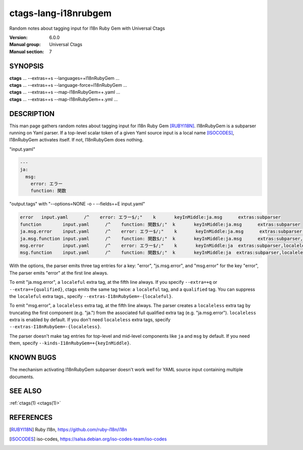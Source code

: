 .. _ctags-lang-i18nrubgem(7):

==============================================================
ctags-lang-i18nrubgem
==============================================================

Random notes about tagging input for I18n Ruby Gem with Universal Ctags

:Version: 6.0.0
:Manual group: Universal Ctags
:Manual section: 7

SYNOPSIS
--------
|	**ctags** ... --extras=+s --languages=+I18nRubyGem ...
|	**ctags** ... --extras=+s --language-force=I18nRubyGem ...
|	**ctags** ... --extras=+s --map-I18nRubyGem=+.yaml ...
|	**ctags** ... --extras=+s --map-I18nRubyGem=+.yml ...

DESCRIPTION
-----------
This man page gathers random notes about tagging input for I18n Ruby
Gem [RUBYI18N]_. I18nRubyGem is a subparser running on Yaml parser. If a
top-level scalar token of a given Yaml source input is a local name [ISOCODES]_,
I18nRubyGem activates itself. If not, I18nRubyGem does nothing.

"input.yaml"

.. code-block:: YAML

	---
	ja:
	  msg:
	    error: エラー
	    function: 関数

"output.tags"
with "--options=NONE -o - --fields=+E input.yaml"

.. code-block:: tags

	error	input.yaml	/^    error: エラー$/;"	k	keyInMiddle:ja.msg	extras:subparser
	function	input.yaml	/^    function: 関数$/;"	k	keyInMiddle:ja.msg	extras:subparser
	ja.msg.error	input.yaml	/^    error: エラー$/;"	k	keyInMiddle:ja.msg	extras:subparser,localeful
	ja.msg.function	input.yaml	/^    function: 関数$/;"	k	keyInMiddle:ja.msg	extras:subparser,localeful
	msg.error	input.yaml	/^    error: エラー$/;"	k	keyInMiddle:ja	extras:subparser,localeless
	msg.function	input.yaml	/^    function: 関数$/;"	k	keyInMiddle:ja	extras:subparser,localeless


With the options, the parser emits three tag entries for a key:
"error", "js.msg.error", and "msg.error" for the key "error", The
parser emits "error" at the first line always.

To emit "ja.msg.error", a ``localeful`` extra tag, at the fifth line
always. If you specify ``--extra=+q`` or ``--extra=+{qualified}``,
ctags emits the same tag twice: a ``localeful`` tag, and a ``qualified`` tag.
You can suppress the ``localeful`` extra tags., specify
``--extras-I18nRubyGem=-{localeful}``.

To emit "msg.error", a ``localeless`` extra tag, at the fifth line
always. The parser creates a ``localeless`` extra tag by truncating
the first component (e.g. "ja.") from the associated full qualified
extra tag (e.g. "ja.msg.error").  ``localeless`` extra is enabled by
default. If you don't need ``localeless`` extra tags, specify
``--extras-I18nRubyGem=-{localeless}``.

The parser doesn't make tag entries for top-level and mid-level components like
``ja`` and ``msg`` by default. If you need them, specify
``--kinds-I18nRubyGem=+{keyInMiddle}``.

KNOWN BUGS
----------
The mechanism activating I18nRubyGem subparser doesn't work well for YAML
source input containing multiple documents.

SEE ALSO
--------
:ref:`ctags(1) <ctags(1)>`

REFERENCES
----------
.. [RUBYI18N] Ruby I18n, https://github.com/ruby-i18n/i18n
.. [ISOCODES] iso-codes, https://salsa.debian.org/iso-codes-team/iso-codes
